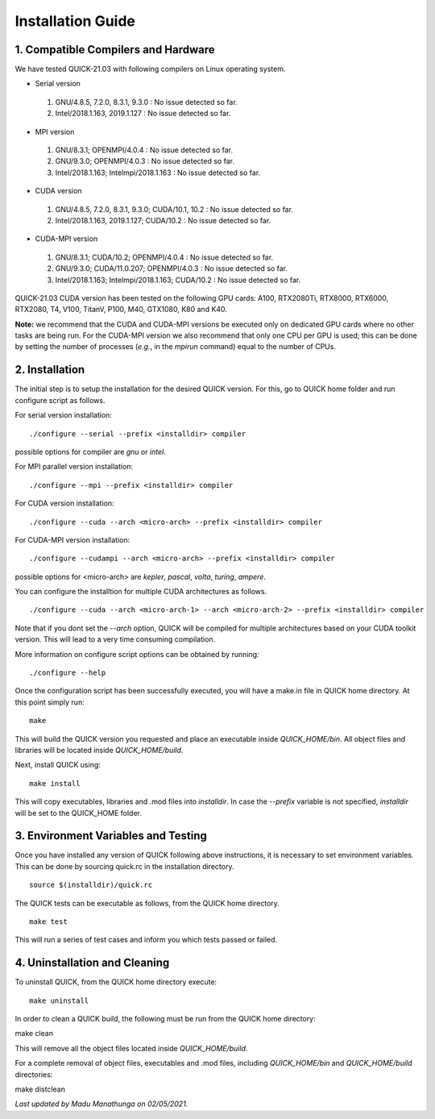 Installation Guide
========================

1. Compatible Compilers and Hardware
------------------------------------

We have tested QUICK-21.03 with following compilers on Linux operating system.

• Serial version

 1. GNU/4.8.5, 7.2.0, 8.3.1, 9.3.0  : No issue detected so far.
 2. Intel/2018.1.163, 2019.1.127    : No issue detected so far.

• MPI version

 1. GNU/8.3.1; OPENMPI/4.0.4              : No issue detected so far.
 2. GNU/9.3.0; OPENMPI/4.0.3              : No issue detected so far.
 3. Intel/2018.1.163; Intelmpi/2018.1.163 : No issue detected so far.

• CUDA version

 1. GNU/4.8.5, 7.2.0, 8.3.1, 9.3.0; CUDA/10.1, 10.2 : No issue detected so far.
 2. Intel/2018.1.163, 2019.1.127; CUDA/10.2         : No issue detected so far.

• CUDA-MPI version

 1. GNU/8.3.1; CUDA/10.2; OPENMPI/4.0.4              : No issue detected so far.
 2. GNU/9.3.0; CUDA/11.0.207; OPENMPI/4.0.3          : No issue detected so far.
 3. Intel/2018.1.163; Intelmpi/2018.1.163; CUDA/10.2 : No issue detected so far.

QUICK-21.03 CUDA version has been tested on the following GPU cards: A100, RTX2080Ti, RTX8000, RTX6000, RTX2080, T4, V100, TitanV, P100, M40, GTX1080, K80 and K40.

**Note:** we recommend that the CUDA and CUDA-MPI versions be executed only on dedicated GPU cards where no other tasks are being run.
For the CUDA-MPI version we also recommend that only one CPU per GPU is used; this can be done by setting the number of processes (*e.g.*,
in the *mpirun* command) equal to the number of CPUs.

2. Installation
---------------

The initial step is to setup the installation for the desired QUICK version. For this, go to QUICK home folder and run configure script
as follows.

For serial version installation:

::

	./configure --serial --prefix <installdir> compiler

possible options for compiler are *gnu* or *intel*.

For MPI parallel version installation:

::

        ./configure --mpi --prefix <installdir> compiler

For CUDA version installation:

::

        ./configure --cuda --arch <micro-arch> --prefix <installdir> compiler

For CUDA-MPI version installation:

::

        ./configure --cudampi --arch <micro-arch> --prefix <installdir> compiler

possible options for <micro-arch> are *kepler*, *pascal*, *volta*, *turing*, *ampere*.

You can configure the installtion for multiple CUDA architectures as follows.

::

	./configure --cuda --arch <micro-arch-1> --arch <micro-arch-2> --prefix <installdir> compiler

Note that if you dont set the *--arch* option, QUICK will be compiled for multiple architectures based on your CUDA toolkit version.
This will lead to a very time consuming compilation.

More information on configure script options can be obtained by running:

::

	./configure --help

Once the configuration script has been successfully executed, you will have a make.in file in QUICK home directory.
At this point simply run:

::

	make

This will build the QUICK version you requested and place an executable inside *QUICK_HOME/bin*. All object files
and libraries will be located inside *QUICK_HOME/build*.

Next, install QUICK using:

::

	make install

This will copy executables, libraries and .mod files into *installdir*. In case the *--prefix* variable is not specified,
*installdir* will be set to the QUICK_HOME folder.

3. Environment Variables and Testing
------------------------------------

Once you have installed any version of QUICK following above instructions, it is necessary to set environment variables.
This can be done by sourcing quick.rc in the installation directory.

::

 source $(installdir)/quick.rc

The QUICK tests can be executable as follows, from the QUICK home directory.

::

 make test

This will run a series of test cases and inform you which tests passed or failed.

4. Uninstallation and Cleaning
------------------------------

To uninstall QUICK, from the QUICK home directory execute:

::

 make uninstall

In order to clean a QUICK build, the following must be run from the QUICK home directory:

::

make clean

This will remove all the object files located inside *QUICK_HOME/build*.

For a complete removal of object files, executables and .mod files, including  *QUICK_HOME/bin*
and *QUICK_HOME/build* directories:

::

make distclean

*Last updated by Madu Manathunga on 02/05/2021.*
